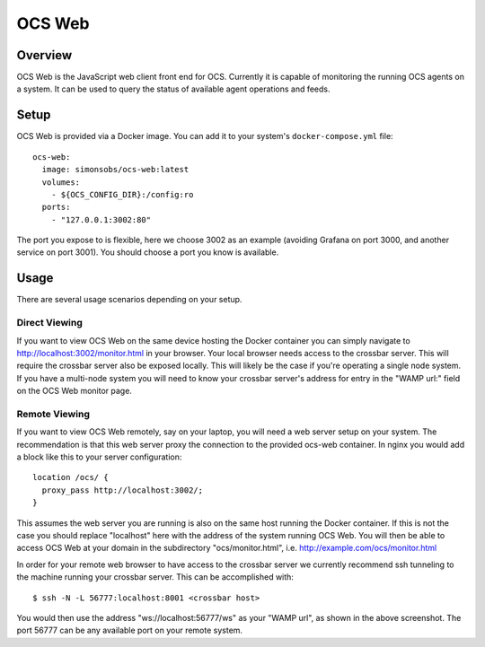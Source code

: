 .. highlight:: bash

.. _ocs_web:

=======
OCS Web
=======

Overview
========

OCS Web is the JavaScript web client front end for OCS. Currently it is capable
of monitoring the running OCS agents on a system. It can be used to query the
status of available agent operations and feeds.

.. image:: _static/ocs_web_screenshot.jpg

Setup
=====

OCS Web is provided via a Docker image. You can add it to your system's
``docker-compose.yml`` file::

  ocs-web:
    image: simonsobs/ocs-web:latest
    volumes:
      - ${OCS_CONFIG_DIR}:/config:ro
    ports:
      - "127.0.0.1:3002:80"

The port you expose to is flexible, here we choose 3002 as an example (avoiding
Grafana on port 3000, and another service on port 3001). You should choose a
port you know is available.

Usage
=====

There are several usage scenarios depending on your setup.

Direct Viewing
``````````````
If you want to view OCS Web on the same device hosting the Docker container you
can simply navigate to `<http://localhost:3002/monitor.html>`_ in your browser. Your
local browser needs access to the crossbar server. This will require the crossbar
server also be exposed locally. This will likely be the case if you're operating
a single node system. If you have a multi-node system you will need to know
your crossbar server's address for entry in the "WAMP url:" field on the OCS
Web monitor page.

Remote Viewing
``````````````
If you want to view OCS Web remotely, say on your laptop, you will need a
web server setup on your system. The recommendation is that this web server proxy
the connection to the provided ocs-web container. In nginx you would add a
block like this to your server configuration::

    location /ocs/ {
      proxy_pass http://localhost:3002/;
    }

This assumes the web server you are running is also on the same host running the
Docker container. If this is not the case you should replace "localhost" here
with the address of the system running OCS Web. You will then be able to access
OCS Web at your domain in the subdirectory "ocs/monitor.html", i.e.
`<http://example.com/ocs/monitor.html>`_

In order for your remote web browser to have access to the crossbar server we
currently recommend ssh tunneling to the machine running your crossbar server.
This can be accomplished with::

    $ ssh -N -L 56777:localhost:8001 <crossbar host>

You would then use the address "ws://localhost:56777/ws" as your "WAMP url", as
shown in the above screenshot. The port 56777 can be any available port on your
remote system.
